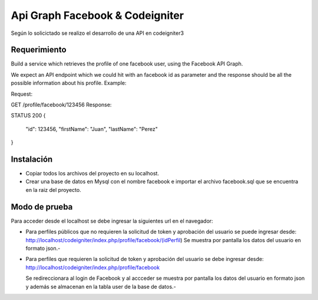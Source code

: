 ###################
Api Graph Facebook & Codeigniter
###################

Según lo solicictado se realizo el desarrollo de una API en codeigniter3 

*******************
Requerimiento
*******************

Build a service which retrieves the profile of one facebook user, using the Facebook API Graph.

We expect an API endpoint which we could hit with an facebook id as parameter and the response should be all the possible information about his profile.
Example:

Request:

GET /profile/facebook/123456
Response:

STATUS 200
{
    "id": 123456,
    "firstName": "Juan",
    "lastName": "Perez"
}

**************************
Instalación
**************************

- Copiar todos los archivos del proyecto en su localhost.
- Crear una base de datos en Mysql con el nombre facebook e importar el archivo facebook.sql que se encuentra en la raiz del proyecto.

*******************
Modo de prueba
*******************

Para acceder desde el localhost se debe ingresar la siguientes url en el navegador:

- Para perfiles públicos que no requieren la solicitud de token y aprobación del usuario se puede ingresar desde:
  http://localhost/codeigniter/index.php/profile/facebook/(idPerfil)
  Se muestra por pantalla los datos del usuario en formato json.-
  
- Para perfiles que requieren la solicitud de token y aprobación del usuario se debe ingresar desde:
  http://localhost/codeigniter/index.php/profile/facebook
  
  Se redireccionara al login de Facebook y al accceder se muestra por pantalla los datos del usuario en formato json y además se almacenan en la tabla user de la base de datos.-  
